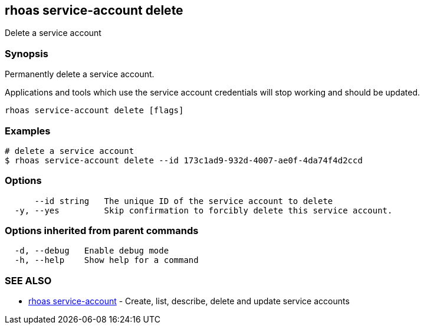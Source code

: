 == rhoas service-account delete

ifdef::env-github,env-browser[:relfilesuffix: .adoc]

Delete a service account

=== Synopsis

Permanently delete a service account.

Applications and tools which use the service account 
credentials will stop working and should be updated.


....
rhoas service-account delete [flags]
....

=== Examples

....
# delete a service account
$ rhoas service-account delete --id 173c1ad9-932d-4007-ae0f-4da74f4d2ccd

....

=== Options

....
      --id string   The unique ID of the service account to delete
  -y, --yes         Skip confirmation to forcibly delete this service account.
....

=== Options inherited from parent commands

....
  -d, --debug   Enable debug mode
  -h, --help    Show help for a command
....

=== SEE ALSO

* link:rhoas_service-account{relfilesuffix}[rhoas service-account]	 - Create, list, describe, delete and update service accounts

